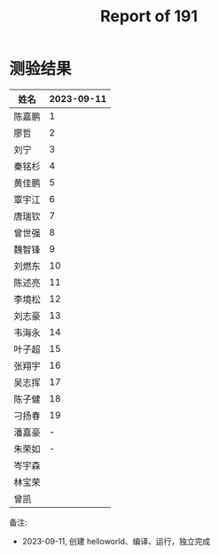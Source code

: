 #+TITLE: Report of 191

* 测验结果

| 姓名   | 2023-09-11 |
|-------+------------|
| 陈嘉鹏 |          1 |
| 廖哲   |          2 |
| 刘宁   |          3 |
| 秦铭杉 |          4 |
| 黄佳鹏 |          5 |
| 覃宇江 |          6 |
| 唐瑞钦 |          7 |
| 曾世强 |          8 |
| 魏智锋 |          9 |
| 刘燃东 |         10 |
| 陈述亮 |         11 |
| 李境松 |         12 |
| 刘志豪 |         13 |
| 韦海永 |         14 |
| 叶子超 |         15 |
| 张翔宇 |         16 |
| 吴志挥 |         17 |
| 陈子健 |         18 |
| 刁扬春 |         19 |
| 潘嘉豪 |          - |
| 朱荣如 |          - |
| 岑宇森 |            |
| 林宝荣 |            |
| 曾凯   |            |

备注:
- 2023-09-11, 创建 helloworld、编译、运行，独立完成
